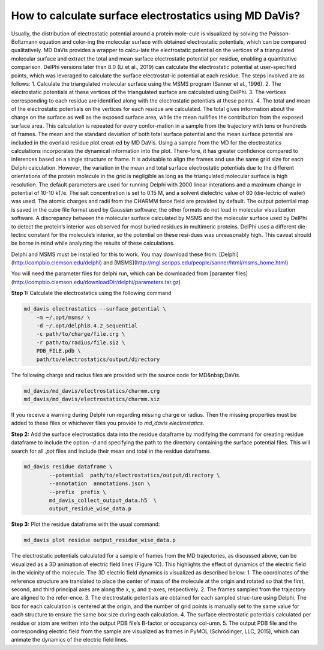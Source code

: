 How to calculate surface electrostatics using MD DaVis?
=======================================================

Usually, the distribution of electrostatic potential around a protein mole-cule is visualized by solving the Poisson-Boltzmann equation and color-ing the molecular surface with obtained electrostatic potentials, which can be compared qualitatively. MD DaVis provides a wrapper to calcu-late the electrostatic potential on the vertices of a triangulated molecular surface and extract the total and mean surface electrostatic potential per residue, enabling a quantitative comparison. DelPhi versions later than 8.0 (Li et al., 2019) can calculate the electrostatic potential at user-specified points, which was leveraged to calculate the surface electrostat-ic potential at each residue. The steps involved are as follows:
1.	Calculate the triangulated molecular surface using the MSMS program (Sanner et al., 1996).
2.	The electrostatic potentials at these vertices of the triangulated surface are calculated using DelPhi.
3.	The vertices corresponding to each residue are identified along with the electrostatic potentials at these points.
4.	The total and mean of the electrostatic potentials on the vertices for each residue are calculated.
The total gives information about the charge on the surface as well as the exposed surface area, while the mean nullifies the contribution from the exposed surface area. This calculation is repeated for every confor-mation in a sample from the trajectory with tens or hundreds of frames. The mean and the standard deviation of both total surface potential and the mean surface potential are included in the overlaid residue plot creat-ed by MD DaVis. Using a sample from the MD for the electrostatics calculations incorporates the dynamical information into the plot. There-fore, it has greater confidence compared to inferences based on a single structure or frame. It is advisable to align the frames and use the same grid size for each Delphi calculation. However, the variation in the mean and total surface electrostatic potentials due to the different orientations of the protein molecule in the grid is negligible as long as the triangulated molecular surface is high resolution.
The default parameters are used for running Delphi with 2000 linear interations and a maximum change in potential of 10-10 kT/e.  The salt concentration is set to 0.15 M, and a solvent dielectric value of 80 (die-lectric of water) was used. The atomic charges and radii from the CHARMM force field are provided by default. The output potential map is saved in the cube file format used by Gaussian software; the other formats do not load in molecular visualization software. A discrepancy between the molecular surface calculated by MSMS and the molecular surface used by DelPhi to detect the protein’s interior was observed for most buried residues in multimeric proteins. DelPhi uses a different die-lectric constant for the molecule’s interior, so the potential on these resi-dues was unreasonably high. This caveat should be borne in mind while analyzing the results of these calculations.


Delphi and MSMS must be installed for this to work. You may download these from: [Delphi](http://compbio.clemson.edu/delphi)  and [MSMS](http://mgl.scripps.edu/people/sanner/html/msms_home.html)

You will need the parameter files for delphi run, which can be downloaded from [paramter files](http://compbio.clemson.edu/downloadDir/delphi/parameters.tar.gz)

**Step 1:** Calculate the electrostatics using the following command

.. code-block:: bash

    md_davis electrostatics --surface_potential \
        -m ~/.opt/msms/ \
        -d ~/.opt/delphi8.4.2_sequential
        -c path/to/charge/file.crg \
        -r path/to/radius/file.siz \
        PDB_FILE.pdb \
        path/to/electrostatics/output/directory

The following charge and radius files are provided with the source code for MD&nbsp;DaVis.

.. code-block:: bash

    md_davis/md_davis/electrostatics/charmm.crg
    md_davis/md_davis/electrostatics/charmm.siz

If you receive a warning during Delphi run regarding missing charge or radius. Then the missing properties must be added to these files or whichever files you provide to `md_davis electrostatics`.

**Step 2:** Add the surface electrostatics data into the residue dataframe by modifying the command for creating residue dataframe to include the option `-d` and specifying the path to the directory containing the surface potential files. This will search for all  `.pot` files and include their mean and total in the residue dataframe.

.. code-block:: bash

    md_davis residue dataframe \
            --potential  path/to/electrostatics/output/directory \
            --annotation  annotations.json \
            --prefix  prefix \
            md_davis_collect_output_data.h5  \
            output_residue_wise_data.p

**Step 3:** Plot the residue dataframe with the usual command:

.. code-block:: bash

    md_davis plot residue output_residue_wise_data.p


The electrostatic potentials calculated for a sample of frames from the MD trajectories, as discussed above, can be visualized as a 3D animation of electric field lines (Figure 1C). This highlights the effect of dynamics of the electric field in the vicinity of the molecule. The 3D electric field dynamics is visualized as described below:
1.	The coordinates of the reference structure are translated to place the center of mass of the molecule at the origin and rotated so that the first, second, and third principal axes are along the x, y, and z-axes, respectively.
2.	The frames sampled from the trajectory are aligned to the refer-ence.
3.	The electrostatic potentials are obtained for each sampled struc-ture using Delphi. The box for each calculation is centered at the origin, and the number of grid points is manually set to the same value for each structure to ensure the same box size during each calculation.
4.	The surface electrostatic potentials calculated per residue or atom are written into the output PDB file’s B-factor or occupancy col-umn.
5.	The output PDB file and the corresponding electric field from the sample are visualized as frames in PyMOL (Schrödinger, LLC, 2015), which can animate the dynamics of the electric field lines.

